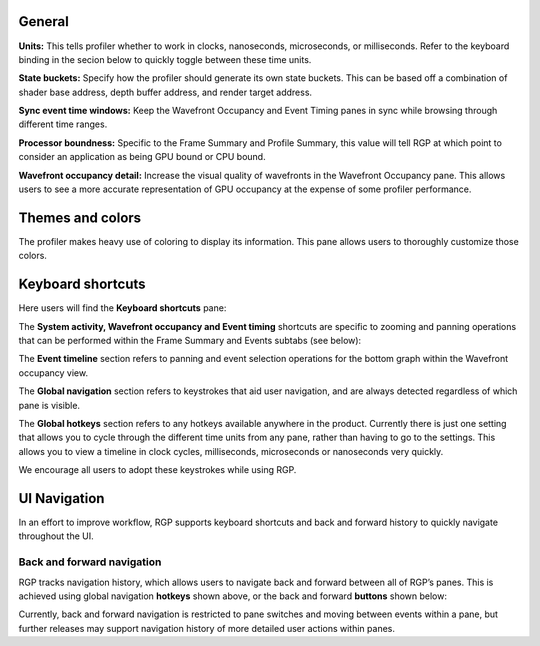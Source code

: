 General
-------
**Units:** This tells profiler whether to work in clocks, nanoseconds, microseconds,
or milliseconds. Refer to the keyboard binding in the secion below to quickly
toggle between these time units.

**State buckets:** Specify how the profiler should generate its own state buckets.
This can be based off a combination of shader base address, depth buffer address,
and render target address.

**Sync event time windows:** Keep the Wavefront Occupancy and Event Timing
panes in sync while browsing through different time ranges.

**Processor boundness:** Specific to the Frame Summary and Profile Summary, this value will tell
RGP at which point to consider an application as being GPU bound or CPU bound.

**Wavefront occupancy detail:** Increase the visual quality of wavefronts in
the Wavefront Occupancy pane. This allows users to see a more accurate
representation of GPU occupancy at the expense of some profiler performance.


Themes and colors
-----------------
The profiler makes heavy use of coloring to display its information.
This pane allows users to thoroughly customize those colors.

.. image:: media_rgp/RGP_ThemesAndColors_Settings.png
  :width: 5.07581in
  :height: 7.60122in

Keyboard shortcuts
------------------

Here users will find the **Keyboard shortcuts** pane:

.. image:: media_rgp/RGP_KeyboardShortcuts_Settings.png
  :width: 5.07581in
  :height: 7.60122in

The **System activity, Wavefront occupancy and Event timing** shortcuts
are specific to zooming and panning operations that can be performed
within the Frame Summary and Events subtabs (see below):

.. image:: media_rgp/RGP_Tabs_1.png
  :width: 3.49135in
  :height: 0.55208in

.. image:: media_rgp/RGP_Tabs_2.png
  :width: 5.10170in
  :height: 0.70833in

The **Event timeline** section refers to panning and event selection
operations for the bottom graph within the Wavefront occupancy view.

The **Global navigation** section refers to keystrokes that aid user
navigation, and are always detected regardless of which pane is visible.

The **Global hotkeys** section refers to any hotkeys available anywhere
in the product. Currently there is just one setting that allows you to
cycle through the different time units from any pane, rather than having
to go to the settings. This allows you to view a timeline in clock
cycles, milliseconds, microseconds or nanoseconds very quickly.

We encourage all users to adopt these keystrokes while using RGP.

UI Navigation
-------------

In an effort to improve workflow, RGP supports keyboard shortcuts and
back and forward history to quickly navigate throughout the UI.

Back and forward navigation
~~~~~~~~~~~~~~~~~~~~~~~~~~~

RGP tracks navigation history, which allows users to navigate back and
forward between all of RGP’s panes. This is achieved using global
navigation **hotkeys** shown above, or the back and forward **buttons**
shown below:

.. image:: media_rgp/RGP_Navigation.png
  :width: 1.45225in
  :height: 1.00000in

Currently, back and forward navigation is restricted to pane switches
and moving between events within a pane, but further releases may
support navigation history of more detailed user actions within panes.
